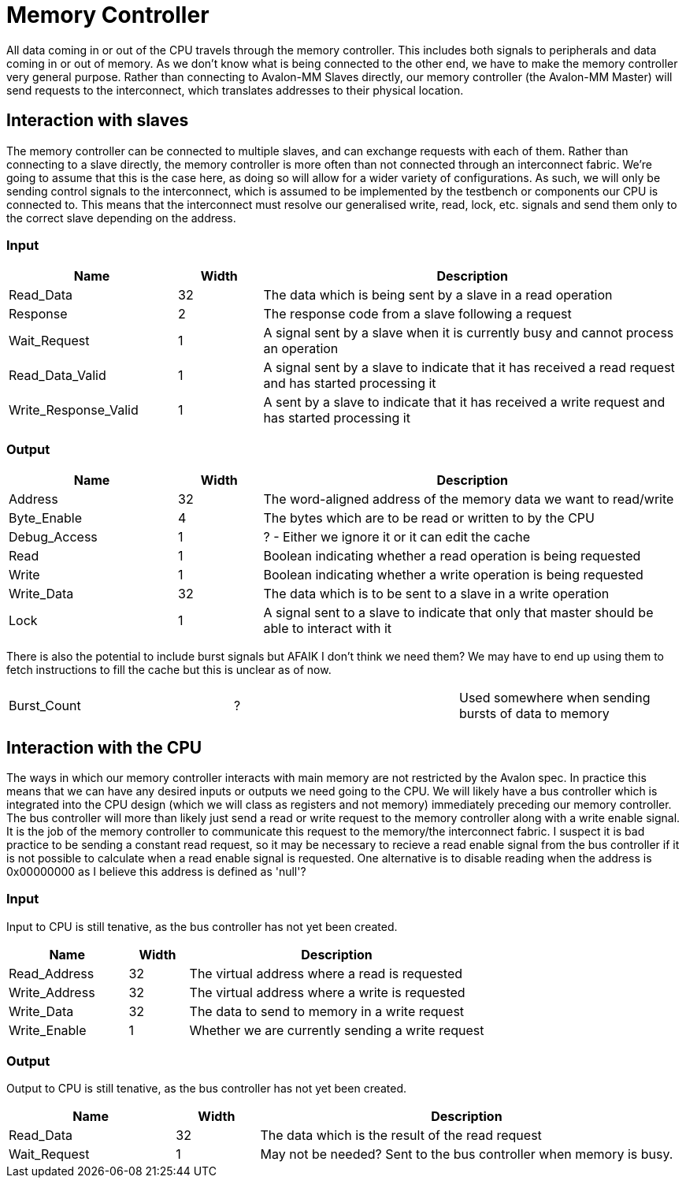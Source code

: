 = Memory Controller

All data coming in or out of the CPU travels through the memory controller.
This includes both signals to peripherals and data coming in or out of memory.
As we don't know what is being connected to the other end, we have to make the memory controller very general purpose.
Rather than connecting to Avalon-MM Slaves directly, our memory controller (the Avalon-MM Master) will send requests to the interconnect, which translates addresses to their physical location.

== Interaction with slaves

The memory controller can be connected to multiple slaves, and can exchange requests with each of them.
Rather than connecting to a slave directly, the memory controller is more often than not connected through an interconnect fabric.
We're going to assume that this is the case here, as doing so will allow for a wider variety of configurations.
As such, we will only be sending control signals to the interconnect, which is assumed to be implemented by the testbench or components our CPU is connected to.
This means that the interconnect must resolve our generalised write, read, lock, etc. signals and send them only to the correct slave depending on the address.

=== Input

[cols="2,1,5",options="header"]
|=======================================================================================================================================
| Name                 | Width | Description                                                                                            
| Read_Data            |    32 | The data which is being sent by a slave in a read operation                                            
| Response             |     2 | The response code from a slave following a request                                                     
| Wait_Request         |     1 | A signal sent by a slave when it is currently busy and cannot process an operation                     
| Read_Data_Valid      |     1 | A signal sent by a slave to indicate that it has received a read request and has started processing it 
| Write_Response_Valid |     1 | A sent by a slave to indicate that it has received a write request and has started processing it       
|=======================================================================================================================================

=== Output

[cols="2,1,5",options="header"]
|======================================================================================================================
| Name         | Width | Description                                                                                   
| Address      |    32 | The word-aligned address of the memory data we want to read/write                             
| Byte_Enable  |     4 | The bytes which are to be read or written to by the CPU                                       
| Debug_Access |     1 | ? - Either we ignore it or it can edit the cache                                              
| Read         |     1 | Boolean indicating whether a read operation is being requested                                
| Write        |     1 | Boolean indicating whether a write operation is being requested                               
| Write_Data   |    32 | The data which is to be sent to a slave in a write operation                                  
| Lock         |     1 | A signal sent to a slave to indicate that only that master should be able to interact with it 
|======================================================================================================================

There is also the potential to include burst signals but AFAIK I don't think we need them?
We may have to end up using them to fetch instructions to fill the cache but this is unclear as of now.
|========================================================================
| Burst_Count | ? | Used somewhere when sending bursts of data to memory 
|========================================================================

== Interaction with the CPU

The ways in which our memory controller interacts with main memory are not restricted by the Avalon spec.
In practice this means that we can have any desired inputs or outputs we need going to the CPU.
We will likely have a bus controller which is integrated into the CPU design (which we will class as registers and not memory) immediately preceding our memory controller.
The bus controller will more than likely just send a read or write request to the memory controller along with a write enable signal. It is the job of the memory controller to communicate this request to the memory/the interconnect fabric.
I suspect it is bad practice to be sending a constant read request, so it may be necessary to recieve a read enable signal from the bus controller if it is not possible to calculate when a read enable signal is requested. One alternative is to disable reading when the address is 0x00000000 as I believe this address is defined as 'null'?

=== Input
Input to CPU is still tenative, as the bus controller has not yet been created.
[cols="2,1,5",options="header"]
|=========================================================================
| Name          | Width | Description
| Read_Address  | 32    | The virtual address where a read is requested
| Write_Address | 32    | The virtual address where a write is requested
| Write_Data    | 32    | The data to send to memory in a write request
| Write_Enable  | 1     | Whether we are currently sending a write request
|=========================================================================

=== Output
Output to CPU is still tenative, as the bus controller has not yet been created.
[cols="2,1,5",options="header"]
|==========================================================================================
| Name         | Width | Description
| Read_Data    | 32    | The data which is the result of the read request
| Wait_Request | 1     | May not be needed? Sent to the bus controller when memory is busy.
|==========================================================================================